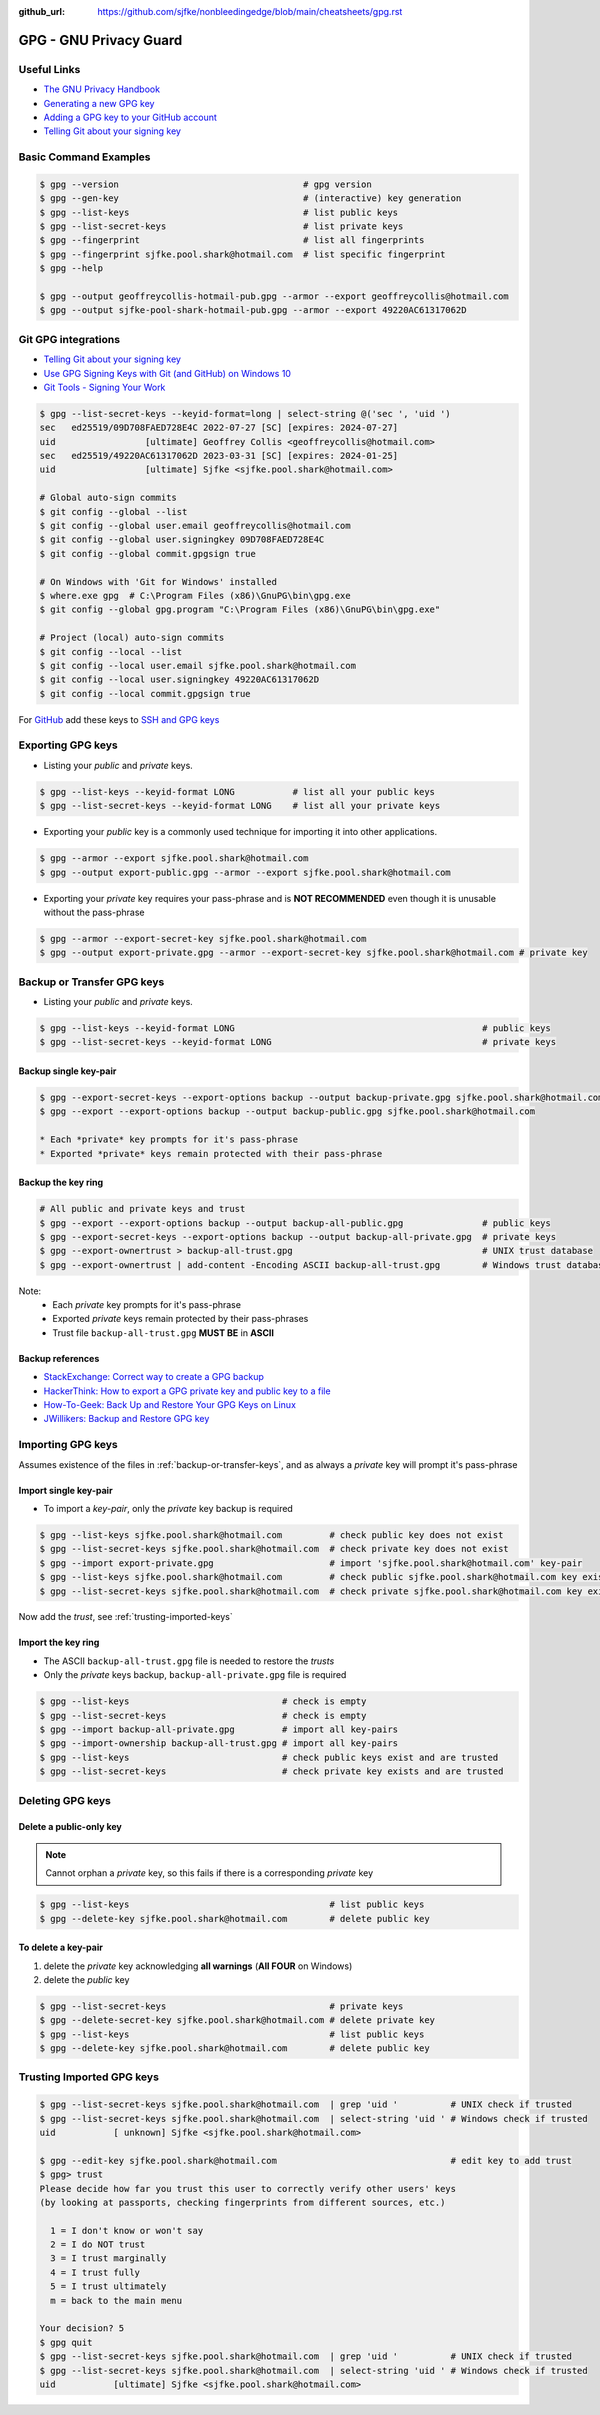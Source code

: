 :github_url: https://github.com/sjfke/nonbleedingedge/blob/main/cheatsheets/gpg.rst

#######################
GPG - GNU Privacy Guard
#######################

************
Useful Links
************

* `The GNU Privacy Handbook <https://www.gnupg.org/gph/en/manual.pdf>`_
* `Generating a new GPG key <https://docs.github.com/en/authentication/managing-commit-signature-verification/generating-a-new-gpg-key>`_
* `Adding a GPG key to your GitHub account <https://docs.github.com/en/authentication/managing-commit-signature-verification/adding-a-gpg-key-to-your-github-account>`_
* `Telling Git about your signing key <https://docs.github.com/en/authentication/managing-commit-signature-verification/telling-git-about-your-signing-key>`_

**********************
Basic Command Examples
**********************

.. code-block:: console

    $ gpg --version                                   # gpg version
    $ gpg --gen-key                                   # (interactive) key generation
    $ gpg --list-keys                                 # list public keys
    $ gpg --list-secret-keys                          # list private keys
    $ gpg --fingerprint                               # list all fingerprints
    $ gpg --fingerprint sjfke.pool.shark@hotmail.com  # list specific fingerprint
    $ gpg --help

    $ gpg --output geoffreycollis-hotmail-pub.gpg --armor --export geoffreycollis@hotmail.com
    $ gpg --output sjfke-pool-shark-hotmail-pub.gpg --armor --export 49220AC61317062D

********************
Git GPG integrations
********************

* `Telling Git about your signing key <https://docs.github.com/en/authentication/managing-commit-signature-verification/telling-git-about-your-signing-key>`_
* `Use GPG Signing Keys with Git (and GitHub) on Windows 10 <https://medium.com/@ryanmillerc/use-gpg-signing-keys-with-git-on-windows-10-github-4acbced49f68>`_
* `Git Tools - Signing Your Work <https://git-scm.com/book/en/v2/Git-Tools-Signing-Your-Work>`_

.. code-block:: console

    $ gpg --list-secret-keys --keyid-format=long | select-string @('sec ', 'uid ')
    sec   ed25519/09D708FAED728E4C 2022-07-27 [SC] [expires: 2024-07-27]
    uid                 [ultimate] Geoffrey Collis <geoffreycollis@hotmail.com>
    sec   ed25519/49220AC61317062D 2023-03-31 [SC] [expires: 2024-01-25]
    uid                 [ultimate] Sjfke <sjfke.pool.shark@hotmail.com>

    # Global auto-sign commits
    $ git config --global --list
    $ git config --global user.email geoffreycollis@hotmail.com
    $ git config --global user.signingkey 09D708FAED728E4C
    $ git config --global commit.gpgsign true

    # On Windows with 'Git for Windows' installed
    $ where.exe gpg  # C:\Program Files (x86)\GnuPG\bin\gpg.exe
    $ git config --global gpg.program "C:\Program Files (x86)\GnuPG\bin\gpg.exe"

    # Project (local) auto-sign commits
    $ git config --local --list
    $ git config --local user.email sjfke.pool.shark@hotmail.com
    $ git config --local user.signingkey 49220AC61317062D
    $ git config --local commit.gpgsign true

For `GitHub <https://github.com>`_  add these keys to `SSH and GPG keys <https://github.com/settings/keys>`_

******************
Exporting GPG keys
******************

* Listing your *public* and *private* keys.

.. code-block:: console

    $ gpg --list-keys --keyid-format LONG           # list all your public keys
    $ gpg --list-secret-keys --keyid-format LONG    # list all your private keys

* Exporting your *public* key is a commonly used technique for importing it into other applications.

.. code-block:: console

    $ gpg --armor --export sjfke.pool.shark@hotmail.com
    $ gpg --output export-public.gpg --armor --export sjfke.pool.shark@hotmail.com

* Exporting your *private* key requires your pass-phrase and is **NOT RECOMMENDED** even though it is unusable without the pass-phrase

.. code-block:: console

    $ gpg --armor --export-secret-key sjfke.pool.shark@hotmail.com
    $ gpg --output export-private.gpg --armor --export-secret-key sjfke.pool.shark@hotmail.com # private key

.. _backup-or-transfer-keys:

***************************
Backup or Transfer GPG keys
***************************

* Listing your *public* and *private* keys.

.. code-block:: console

    $ gpg --list-keys --keyid-format LONG                                               # public keys
    $ gpg --list-secret-keys --keyid-format LONG                                        # private keys

Backup single key-pair
======================

.. code-block:: console

    $ gpg --export-secret-keys --export-options backup --output backup-private.gpg sjfke.pool.shark@hotmail.com
    $ gpg --export --export-options backup --output backup-public.gpg sjfke.pool.shark@hotmail.com

    * Each *private* key prompts for it's pass-phrase
    * Exported *private* keys remain protected with their pass-phrase

Backup the key ring
===================


.. code-block:: console

    # All public and private keys and trust
    $ gpg --export --export-options backup --output backup-all-public.gpg               # public keys
    $ gpg --export-secret-keys --export-options backup --output backup-all-private.gpg  # private keys
    $ gpg --export-ownertrust > backup-all-trust.gpg                                    # UNIX trust database
    $ gpg --export-ownertrust | add-content -Encoding ASCII backup-all-trust.gpg        # Windows trust database

Note:
    * Each *private* key prompts for it's pass-phrase
    * Exported *private* keys remain protected by their pass-phrases
    * Trust file ``backup-all-trust.gpg`` **MUST BE** in **ASCII**

Backup references
=================

* `StackExchange: Correct way to create a GPG backup <https://security.stackexchange.com/questions/243959/what-is-the-correct-way-to-create-a-backup-copy-of-a-pgp-key-pair>`_
* `HackerThink: How to export a GPG private key and public key to a file <https://hackerthink.com/solutions/how-to-export-a-gpg-private-key-and-public-key-to-a-file/>`_
* `How-To-Geek: Back Up and Restore Your GPG Keys on Linux <https://www.howtogeek.com/816878/how-to-back-up-and-restore-gpg-keys-on-linux/>`_
* `JWillikers:  Backup and Restore GPG key <https://www.jwillikers.com/backup-and-restore-a-gpg-key>`_

******************
Importing GPG keys
******************

Assumes existence of the files in :ref:`backup-or-transfer-keys`, and as always a *private* key will prompt it's pass-phrase

Import single key-pair
======================

* To import a *key-pair*, only the *private* key backup is required

.. code-block:: console

    $ gpg --list-keys sjfke.pool.shark@hotmail.com         # check public key does not exist
    $ gpg --list-secret-keys sjfke.pool.shark@hotmail.com  # check private key does not exist
    $ gpg --import export-private.gpg                      # import 'sjfke.pool.shark@hotmail.com' key-pair
    $ gpg --list-keys sjfke.pool.shark@hotmail.com         # check public sjfke.pool.shark@hotmail.com key exists
    $ gpg --list-secret-keys sjfke.pool.shark@hotmail.com  # check private sjfke.pool.shark@hotmail.com key exists

Now add the *trust*, see :ref:`trusting-imported-keys`

Import the key ring
===================

* The ASCII ``backup-all-trust.gpg`` file is needed to restore the *trusts*
* Only the *private* keys backup, ``backup-all-private.gpg`` file is required

.. code-block:: console

    $ gpg --list-keys                             # check is empty
    $ gpg --list-secret-keys                      # check is empty
    $ gpg --import backup-all-private.gpg         # import all key-pairs
    $ gpg --import-ownership backup-all-trust.gpg # import all key-pairs
    $ gpg --list-keys                             # check public keys exist and are trusted
    $ gpg --list-secret-keys                      # check private key exists and are trusted

*****************
Deleting GPG keys
*****************

Delete a public-only key
========================

.. note:: Cannot orphan a *private* key, so this fails if there is a corresponding *private* key

.. code-block:: console

    $ gpg --list-keys                                      # list public keys
    $ gpg --delete-key sjfke.pool.shark@hotmail.com        # delete public key

To delete a key-pair
====================

1. delete the `private` key acknowledging **all warnings** (**All FOUR** on Windows)
2. delete the `public` key

.. code-block:: console

    $ gpg --list-secret-keys                               # private keys
    $ gpg --delete-secret-key sjfke.pool.shark@hotmail.com # delete private key
    $ gpg --list-keys                                      # list public keys
    $ gpg --delete-key sjfke.pool.shark@hotmail.com        # delete public key

.. _trusting-imported-keys:

**************************
Trusting Imported GPG keys
**************************

.. code-block:: console

    $ gpg --list-secret-keys sjfke.pool.shark@hotmail.com  | grep 'uid '          # UNIX check if trusted
    $ gpg --list-secret-keys sjfke.pool.shark@hotmail.com  | select-string 'uid ' # Windows check if trusted
    uid           [ unknown] Sjfke <sjfke.pool.shark@hotmail.com>

    $ gpg --edit-key sjfke.pool.shark@hotmail.com                                 # edit key to add trust
    $ gpg> trust
    Please decide how far you trust this user to correctly verify other users' keys
    (by looking at passports, checking fingerprints from different sources, etc.)

      1 = I don't know or won't say
      2 = I do NOT trust
      3 = I trust marginally
      4 = I trust fully
      5 = I trust ultimately
      m = back to the main menu

    Your decision? 5
    $ gpg quit
    $ gpg --list-secret-keys sjfke.pool.shark@hotmail.com  | grep 'uid '          # UNIX check if trusted
    $ gpg --list-secret-keys sjfke.pool.shark@hotmail.com  | select-string 'uid ' # Windows check if trusted
    uid           [ultimate] Sjfke <sjfke.pool.shark@hotmail.com>
